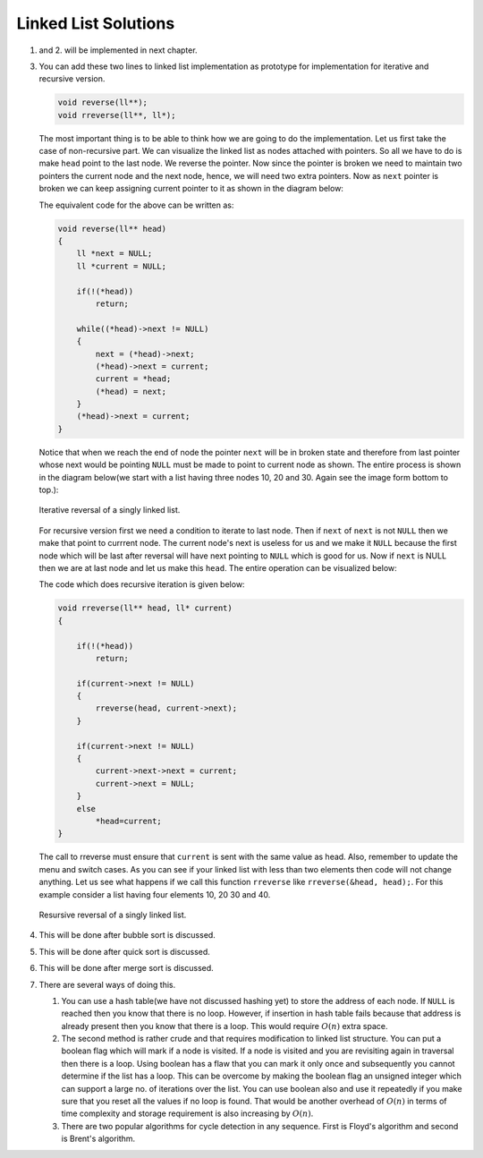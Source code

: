 Linked List Solutions
*********************
1. and 2. will be implemented in next chapter.

3. You can add these two lines to linked list implementation as prototype for
   implementation for iterative and recursive version.

   .. code-block:: c

      void reverse(ll**);
      void rreverse(ll**, ll*);

   The most important thing is to be able to think how we are going to do
   the implementation. Let us first take the case of non-recursive part. We
   can visualize the linked list as nodes attached with pointers. So all we
   have to do is make ``head`` point to the last node. We reverse the pointer.
   Now since the pointer is broken we need to maintain two pointers the current
   node and the next node, hence, we will need two extra pointers. Now as
   ``next`` pointer is broken we can keep assigning current pointer to it as
   shown in the diagram below:

   The equivalent code for the above can be written as:

   .. code-block:: c

        void reverse(ll** head)
        {
            ll *next = NULL;
            ll *current = NULL;

	    if(!(*head))
	        return;

            while((*head)->next != NULL)
            {
                next = (*head)->next;
                (*head)->next = current;
                current = *head;
                (*head) = next;
            }
            (*head)->next = current;
        }

   Notice that when we reach the end of node the pointer ``next`` will be in
   broken state and therefore from last pointer whose next would be pointing
   ``NULL`` must be made to point to current node as shown. The entire process
   is shown in the diagram below(we start with a list having three nodes 10, 20
   and 30. Again see the image form bottom to top.):

   .. tikz::
      :libs: calc

      \node at(0, 0) [rectangle, draw] (A) {20};
      \node at(2, 0) [rectangle, draw] (B) {30};
      \node at(-2, 0) [rectangle, draw] (C) {10};

      \draw [->, >=stealth] (C.east) -- (A.west);
      \draw [->, >=stealth] (A.east) -- (B.west);
      \draw [->, >=stealth] (B.east) -- ++(1, 0);
      \draw [<-, >=stealth] (C.west) -- ++(-1, 0);

      \node at ($(B.east)+(1.7, 0)$) {$NULL$};
      \node at ($(C.west)-(1.7, 0)$) {$*head$};
      \node at ($(C.east)+(.5, .2)$) {next};
      \node at ($(A.east)+(.5, .2)$) {next};
      \node at ($(B.east)+(.5, .2)$) {next};

      \node [label={[align=center, yshift=-1.3cm]Initially we have three nodes in
      linked list.}] (F)
      {};

   .. tikz::
      :libs: calc

      \node at(0, 0) [rectangle, draw] (A) {20};
      \node at(2, 0) [rectangle, draw] (B) {30};
      \node at(-2, 0) [rectangle, draw] (C) {10};
      \node at(0, 1.5) (D) {next};

      \draw [->, >=stealth] (C.east) -- (A.west);
      \draw [->, >=stealth] (A.east) -- (B.west);
      \draw [->, >=stealth] (B.east) -- ++(1, 0);
      \draw [<-, >=stealth] (C.west) -- ++(-1, 0);
      \draw [->, >=stealth] (D.south) -- (A.north);

      \node at ($(B.east)+(1.7, 0)$) {$NULL$};
      \node at ($(C.west)-(1.7, 0)$) {$*head$};
      \node at ($(C.east)+(.5, .2)$) {next};
      \node at ($(A.east)+(.5, .2)$) {next};
      \node at ($(B.east)+(.5, .2)$) {next};

      \node [label={[align=center, yshift=-1.3cm]In the while loop $next$
      variable points to $(*head)->next$.}] (F)
      {};

   .. figure:: data/sll_iterative_reverse.gif
      :align: center
      :alt: Iterative reversal of a singly linked list.

      Iterative reversal of a singly linked list.

   For recursive version first we need a condition to iterate to last node.
   Then if ``next`` of ``next`` is not ``NULL`` then we make that point to
   currrent node. The current node's next is useless for us and we make it
   ``NULL`` because the first node which will be last after reversal will have
   next pointing to ``NULL`` which is good for us. Now if ``next`` is NULL then
   we are at last node and let us make this ``head``. The entire operation can
   be visualized below:

   The code which does recursive iteration is given below:

   .. code-block:: c

        void rreverse(ll** head, ll* current)
        {

	    if(!(*head))
	        return;

            if(current->next != NULL)
            {
                rreverse(head, current->next);
            }
  
            if(current->next != NULL)
            {
                current->next->next = current;
                current->next = NULL;
            }
            else
                *head=current;
        }

   The call to rreverse must ensure that ``current`` is sent with the same value
   as head. Also, remember to update the menu and switch cases. As you can see
   if your linked list with less than two elements then code will not change
   anything. Let us see what happens if we call this function ``rreverse`` like
   ``rreverse(&head, head);``. For this example consider a list having four
   elements 10, 20 30 and 40.

   .. figure:: data/sll_rreverse.gif
      :align: center
      :alt: Recursive reversal of a singly linked list.

      Resursive reversal of a singly linked list.

4. This will be done after bubble sort is discussed.
5. This will be done after quick sort is discussed.
6. This will be done after merge sort is discussed.
7. There are several ways of doing this.

   1. You can use a hash table(we have not discussed hashing yet) to store the
      address of each node. If ``NULL`` is reached then you know  that there
      is no loop. However, if insertion in hash table fails because that
      address is already present then you know that there is a loop. This would
      require :math:`O(n)` extra space.

   2. The second method is rather crude and that requires modification to
      linked list structure. You can put a boolean flag which will mark if a
      node is visited. If a node is visited and you are revisiting again in
      traversal then there is a loop. Using boolean has a flaw that you can
      mark it only once and subsequently you cannot determine if the list has a
      loop. This can be overcome by making the boolean flag an unsigned integer
      which can support a large no. of iterations over the list. You can use
      boolean also and use it repeatedly if you make sure that you reset all
      the values if no loop is found. That would be another overhead of
      :math:`O(n)` in terms of time complexity and storage requirement is also
      increasing by :math:`O(n)`.

   3. There are two popular algorithms for cycle detection in any
      sequence. First is Floyd's algorithm and second is Brent's algorithm.
